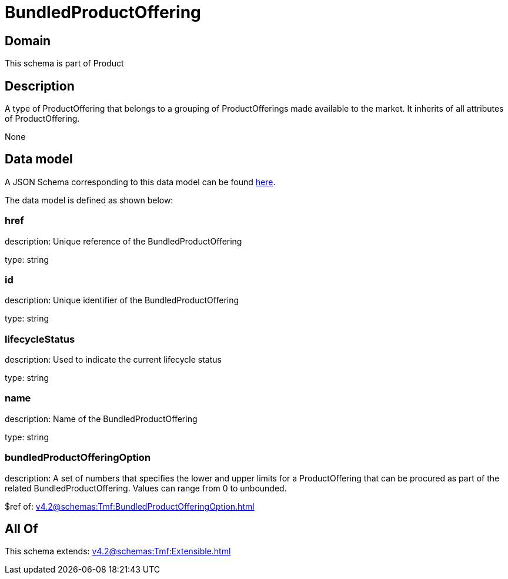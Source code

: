 = BundledProductOffering

[#domain]
== Domain

This schema is part of Product

[#description]
== Description

A type of ProductOffering that belongs to a grouping of ProductOfferings made available to the market. It inherits of all attributes of ProductOffering.

None

[#data_model]
== Data model

A JSON Schema corresponding to this data model can be found https://tmforum.org[here].

The data model is defined as shown below:


=== href
description: Unique reference of the BundledProductOffering

type: string


=== id
description: Unique identifier of the BundledProductOffering

type: string


=== lifecycleStatus
description: Used to indicate the current lifecycle status

type: string


=== name
description: Name of the BundledProductOffering

type: string


=== bundledProductOfferingOption
description: A set of numbers that specifies the lower and upper limits for a ProductOffering that can be procured as part of the related BundledProductOffering. Values can range from 0 to unbounded.

$ref of: xref:v4.2@schemas:Tmf:BundledProductOfferingOption.adoc[]


[#all_of]
== All Of

This schema extends: xref:v4.2@schemas:Tmf:Extensible.adoc[]
